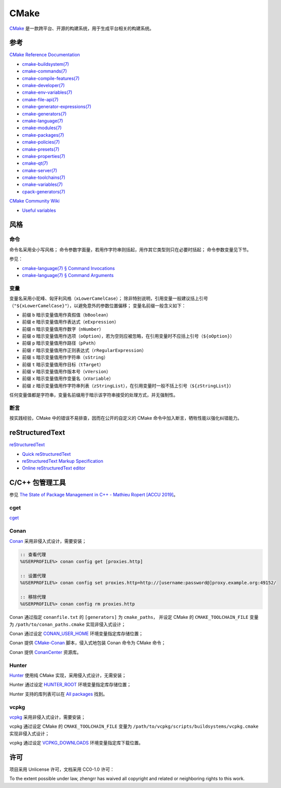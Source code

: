 CMake
=====

`CMake <https://cmake.org>`_ 是一款跨平台、开源的构建系统，用于生成平台相关的构建系统。

参考
----

`CMake Reference Documentation <https://cmake.org/cmake/help/latest/>`_

- `cmake-buildsystem(7) <https://cmake.org/cmake/help/latest/manual/cmake-buildsystem.7.html>`_
- `cmake-commands(7) <https://cmake.org/cmake/help/latest/manual/cmake-commands.7.html>`_
- `cmake-compile-features(7) <https://cmake.org/cmake/help/latest/manual/cmake-compile-features.7.html>`_
- `cmake-developer(7) <https://cmake.org/cmake/help/latest/manual/cmake-developer.7.html>`_
- `cmake-env-variables(7) <https://cmake.org/cmake/help/latest/manual/cmake-env-variables.7.html>`_
- `cmake-file-api(7) <https://cmake.org/cmake/help/latest/manual/cmake-file-api.7.html>`_
- `cmake-generator-expressions(7) <https://cmake.org/cmake/help/latest/manual/cmake-generator-expressions.7.html>`_
- `cmake-generators(7) <https://cmake.org/cmake/help/latest/manual/cmake-generators.7.html>`_
- `cmake-language(7) <https://cmake.org/cmake/help/latest/manual/cmake-language.7.html>`_
- `cmake-modules(7) <https://cmake.org/cmake/help/latest/manual/cmake-modules.7.html>`_
- `cmake-packages(7) <https://cmake.org/cmake/help/latest/manual/cmake-packages.7.html>`_
- `cmake-policies(7) <https://cmake.org/cmake/help/latest/manual/cmake-policies.7.html>`_
- `cmake-presets(7) <https://cmake.org/cmake/help/latest/manual/cmake-presets.7.html>`_
- `cmake-properties(7) <https://cmake.org/cmake/help/latest/manual/cmake-properties.7.html>`_
- `cmake-qt(7) <https://cmake.org/cmake/help/latest/manual/cmake-qt.7.html>`_
- `cmake-server(7) <https://cmake.org/cmake/help/latest/manual/cmake-server.7.html>`_
- `cmake-toolchains(7) <https://cmake.org/cmake/help/latest/manual/cmake-toolchains.7.html>`_
- `cmake-variables(7) <https://cmake.org/cmake/help/latest/manual/cmake-variables.7.html>`_
- `cpack-generators(7) <https://cmake.org/cmake/help/latest/manual/cpack-generators.7.html>`_

`CMake Community Wiki <https://gitlab.kitware.com/cmake/community/wikis/>`_

- `Useful variables <https://gitlab.kitware.com/cmake/community/wikis/doc/cmake/Useful-Variables>`_

风格
----

命令
^^^^

命令名采用全小写风格；
命令参数字面量，若用作字符串则括起，用作其它类型则只在必要时括起；
命令参数变量见下节。

参见：

- `cmake-language(7) § Command Invocations <https://cmake.org/cmake/help/latest/manual/cmake-language.7.html#command-invocations>`_
- `cmake-language(7) § Command Arguments <https://cmake.org/cmake/help/latest/manual/cmake-language.7.html#command-arguments>`_

变量
^^^^

变量名采用小驼峰、匈牙利风格（``xLowerCamelCase``）；
除非特别说明，引用变量一般建议括上引号（``"${xLowerCamelCase}"``），以避免意外的参数位置偏移；
变量名前缀一般含义如下：

- 前缀 ``b`` 暗示变量值用作真假值（``bBoolean``）
- 前缀 ``e`` 暗示变量值用作表达式（``eExpression``）
- 前缀 ``n`` 暗示变量值用作数字（``nNumber``）
- 前缀 ``o`` 暗示变量值用作选项（``oOption``），若为空则应被忽略，在引用变量时不应括上引号（``${oOption}``）
- 前缀 ``p`` 暗示变量值用作路径（``pPath``）
- 前缀 ``r`` 暗示变量值用作正则表达式（``rRegularExpression``）
- 前缀 ``s`` 暗示变量值用作字符串（``sString``）
- 前缀 ``t`` 暗示变量值用作目标（``tTarget``）
- 前缀 ``v`` 暗示变量值用作版本号（``vVersion``）
- 前缀 ``x`` 暗示变量值用作变量名（``xVariable``）
- 前缀 ``z`` 暗示变量值用作字符串列表（``zStringList``），在引用变量时一般不括上引号（``${zStringList}``）

任何变量值都是字符串，变量名前缀用于暗示该字符串接受的处理方式，并无强制性。

断言
^^^^

按实践经验，CMake 中的错误不易排查，因而在公开的自定义的 CMake 命令中加入断言，牺牲性能以强化纠错能力。

reStructuredText
----------------

`reStructuredText <http://docutils.sourceforge.net/rst.html>`_

- `Quick reStructuredText <http://docutils.sourceforge.net/docs/user/rst/quickref.html>`_
- `reStructuredText Markup Specification <http://docutils.sourceforge.net/docs/ref/rst/restructuredtext.html>`_
- `Online reStructuredText editor <http://rst.ninjs.org/>`_

C/C++ 包管理工具
----------------

参见 `The State of Package Management in C++ - Mathieu Ropert [ACCU 2019] <https://youtube.com/watch?v=k99_qbB2FvM>`_。

cget
^^^^

`cget <https://cget.readthedocs.io/>`_

Conan
^^^^^

`Conan <https://conan.io/>`_ 采用非侵入式设计，需要安装；

.. code-block::

  :: 查看代理
  %USERPROFILE%> conan config get [proxies.http]

  :: 设置代理
  %USERPROFILE%> conan config set proxies.http=http://[username:password@]proxy.example.org:49152/

  :: 移除代理
  %USERPROFILE%> conan config rm proxies.http

Conan 通过指定 ``conanfile.txt`` 的 ``[generators]`` 为 ``cmake_paths``，
并设定 CMake 的 ``CMAKE_TOOLCHAIN_FILE`` 变量为 ``/path/to/conan_paths.cmake`` 实现非侵入式设计；

Conan 通过设定 `CONAN_USER_HOME <https://docs.conan.io/en/latest/reference/env_vars.html#conan-user-home>`_ 环境变量指定库存储位置；

Conan 提供 `CMake-Conan <https://github.com/conan-io/cmake-conan>`_ 脚本，侵入式地包装 Conan 命令为 CMake 命令；

Conan 提供 `ConanCenter <https://conan.io/center/>`_ 资源库。

Hunter
^^^^^^

`Hunter <https://hunter.sh/>`_ 使用纯 CMake 实现，采用侵入式设计，无需安装；

Hunter 通过设定 `HUNTER_ROOT <https://github.com/hunter-packages/gate#effects>`_ 环境变量指定库存储位置；

Hunter 支持的库列表可以在 `All packages <https://hunter.readthedocs.io/en/latest/packages/all.html>`_ 找到。

vcpkg
^^^^^

`vcpkg <https://vcpkg.readthedocs.io/>`_ 采用非侵入式设计，需要安装；

vcpkg 通过设定 CMake 的 ``CMAKE_TOOLCHAIN_FILE`` 变量为 ``/path/to/vcpkg/scripts/buildsystems/vcpkg.cmake`` 实现非侵入式设计；

vcpkg 通过设定 `VCPKG_DOWNLOADS <https://vcpkg.readthedocs.io/en/latest/users/config-environment/>`_ 环境变量指定库下载位置。

许可
----

项目采用 Unlicense 许可，文档采用 CC0-1.0 许可：

.. image:: https://licensebuttons.net/p/zero/1.0/88x31.png
   :target: https://creativecommons.org/publicdomain/zero/1.0/

To the extent possible under law, zhengrr has waived all copyright and related or neighboring rights to this work.
